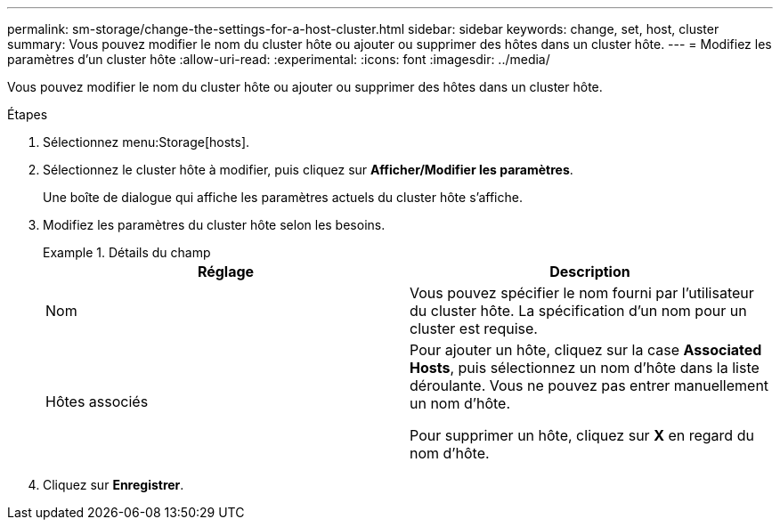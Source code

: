 ---
permalink: sm-storage/change-the-settings-for-a-host-cluster.html 
sidebar: sidebar 
keywords: change, set, host, cluster 
summary: Vous pouvez modifier le nom du cluster hôte ou ajouter ou supprimer des hôtes dans un cluster hôte. 
---
= Modifiez les paramètres d'un cluster hôte
:allow-uri-read: 
:experimental: 
:icons: font
:imagesdir: ../media/


[role="lead"]
Vous pouvez modifier le nom du cluster hôte ou ajouter ou supprimer des hôtes dans un cluster hôte.

.Étapes
. Sélectionnez menu:Storage[hosts].
. Sélectionnez le cluster hôte à modifier, puis cliquez sur *Afficher/Modifier les paramètres*.
+
Une boîte de dialogue qui affiche les paramètres actuels du cluster hôte s'affiche.

. Modifiez les paramètres du cluster hôte selon les besoins.
+
.Détails du champ
====
[cols="2*"]
|===
| Réglage | Description 


 a| 
Nom
 a| 
Vous pouvez spécifier le nom fourni par l'utilisateur du cluster hôte. La spécification d'un nom pour un cluster est requise.



 a| 
Hôtes associés
 a| 
Pour ajouter un hôte, cliquez sur la case *Associated Hosts*, puis sélectionnez un nom d'hôte dans la liste déroulante. Vous ne pouvez pas entrer manuellement un nom d'hôte.

Pour supprimer un hôte, cliquez sur *X* en regard du nom d'hôte.

|===
====
. Cliquez sur *Enregistrer*.

